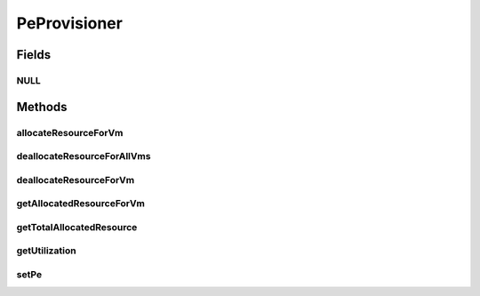 .. java:import:: org.cloudbus.cloudsim.resources Pe

.. java:import:: org.cloudbus.cloudsim.vms Vm

PeProvisioner
=============

.. java:package:: org.cloudbus.cloudsim.provisioners
   :noindex:

.. java:type:: public interface PeProvisioner extends ResourceProvisioner

   A class that represents the provisioning policy used by a host to allocate its PEs to virtual machines inside it. It gets a physical PE and manage it in order to provide this PE as virtual PEs for VMs. In that way, a given PE might be shared among different VMs.

   :author: Manoel Campos da Silva Filho

Fields
------
NULL
^^^^

.. java:field::  PeProvisioner NULL
   :outertype: PeProvisioner

   A property that implements the Null Object Design Pattern for PeProvisioner objects.

Methods
-------
allocateResourceForVm
^^^^^^^^^^^^^^^^^^^^^

.. java:method:: @Override  boolean allocateResourceForVm(Vm vm, long mips)
   :outertype: PeProvisioner

   Allocates an amount of MIPS from the physical Pe to a new virtual PE for a given VM. The virtual PE to be added will use the total or partial MIPS capacity of the physical PE.

   :param vm: the virtual machine for which the new virtual PE is being allocated
   :param mips: the MIPS to be allocated to the virtual PE of the given VM
   :return: $true if the virtual PE could be allocated; $false otherwise

deallocateResourceForAllVms
^^^^^^^^^^^^^^^^^^^^^^^^^^^

.. java:method:: @Override  void deallocateResourceForAllVms()
   :outertype: PeProvisioner

   Releases all virtual PEs allocated to all VMs.

deallocateResourceForVm
^^^^^^^^^^^^^^^^^^^^^^^

.. java:method:: @Override  boolean deallocateResourceForVm(Vm vm)
   :outertype: PeProvisioner

   Releases the virtual Pe allocated to a given VM.

   :param vm: the vm to release the virtual Pe

getAllocatedResourceForVm
^^^^^^^^^^^^^^^^^^^^^^^^^

.. java:method:: @Override  long getAllocatedResourceForVm(Vm vm)
   :outertype: PeProvisioner

   Gets the amount of allocated MIPS from the physical Pe to a virtual PE of a VM.

   :param vm: the virtual machine to get the allocated virtual Pe MIPS
   :return: the allocated virtual Pe MIPS

getTotalAllocatedResource
^^^^^^^^^^^^^^^^^^^^^^^^^

.. java:method:: @Override  long getTotalAllocatedResource()
   :outertype: PeProvisioner

   Gets the total allocated MIPS from the physical Pe.

   :return: the total allocated MIPS

getUtilization
^^^^^^^^^^^^^^

.. java:method::  double getUtilization()
   :outertype: PeProvisioner

   Gets the utilization percentage of the Pe in scale from 0 to 1.

   :return: the utilization percentage from 0 to 1

setPe
^^^^^

.. java:method::  void setPe(Pe pe)
   :outertype: PeProvisioner

   Sets the \ :java:ref:`Pe`\  that this provisioner will manage.

   :param pe: the Pe to set

